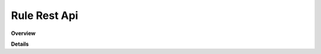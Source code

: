 Rule Rest Api
=============

**Overview**

.. qrefflask:: rucio.web.rest.flaskapi.v1.rule:make_doc()
     :undoc-static:

**Details**
     
.. autoflask:: rucio.web.rest.flaskapi.v1.rule:make_doc()
     :undoc-static:
